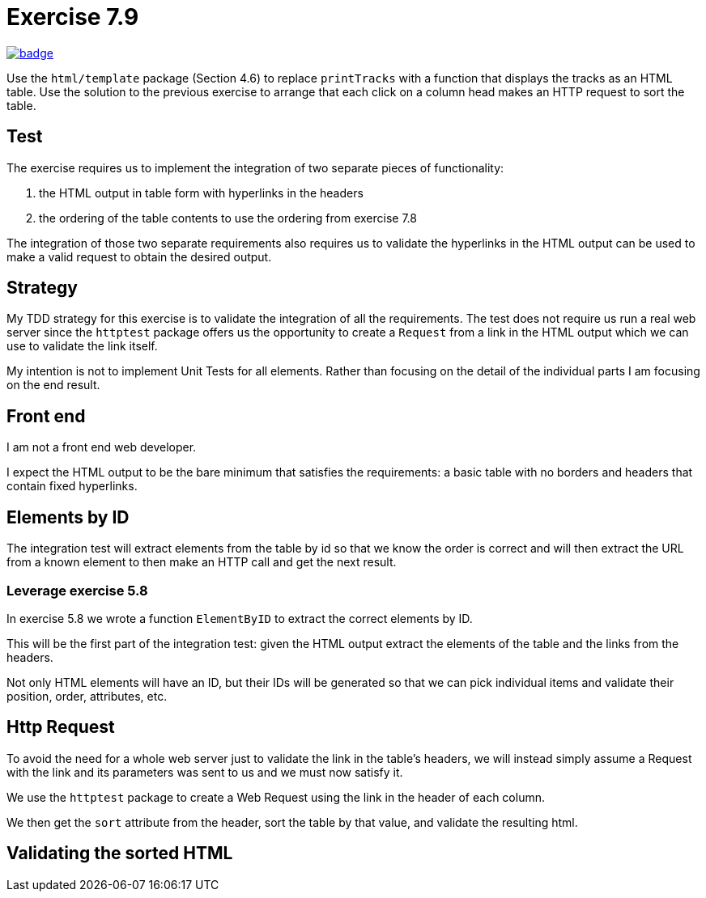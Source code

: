= Exercise 7.9
// Refs:
:url-base: https://github.com/fenegroni/TGPL-exercise-solutions
:url-workflows: {url-base}/workflows
:url-actions: {url-base}/actions
:badge-exercise: image:{url-workflows}/Exercise 7.9/badge.svg?branch=main[link={url-actions}]

{badge-exercise}

Use the `html/template` package (Section 4.6) to replace `printTracks` with a function
that displays the tracks as an HTML table. Use the solution to the previous exercise to arrange
that each click on a column head makes an HTTP request to sort the table.

== Test

The exercise requires us to implement the
integration of
two
separate pieces of functionality:

. the HTML output in table form with hyperlinks in the headers
. the ordering of the table contents to use the ordering from exercise 7.8

The integration of those
two
separate requirements also requires us to
validate the hyperlinks in the HTML output
can be used to make a valid request
to obtain the desired output.

== Strategy

My TDD strategy for this exercise is to validate the integration of
all the requirements.
The test does not require us run a real web server
since the `httptest` package offers us the opportunity
to create a `Request` from a link in the HTML output
which we can use to validate the link itself.

My intention is not to implement Unit Tests for all elements.
Rather than focusing on the detail of the individual parts
I am focusing on the end result.

== Front end

I am not a front end web developer.

I expect the HTML output to be the bare minimum that satisfies the requirements:
a basic table with no borders and headers that contain fixed hyperlinks.

== Elements by ID

The integration test will extract elements from the table
by id so that we know the order is correct
and will then extract the URL from a known element
to then make an HTTP call and get the next result.

=== Leverage exercise 5.8

In exercise 5.8 we wrote a function `ElementByID`
to extract the correct elements by ID.

This will be the first part of the integration test:
given the HTML output
extract the elements of the table
and the links from the headers.

Not only HTML elements will have an ID, but their IDs will be generated
so that we can pick individual items and validate their position,
order, attributes, etc.

== Http Request

To avoid the need for a whole web server
just to validate the link in the table's headers,
we will instead simply assume a Request with the link and its parameters
was sent to us and we must now satisfy it.

We use the `httptest` package to create a Web Request
using the link in the header of each column.

We then get the `sort` attribute from the header,
sort the table by that value,
and validate the resulting html.

== Validating the sorted HTML
